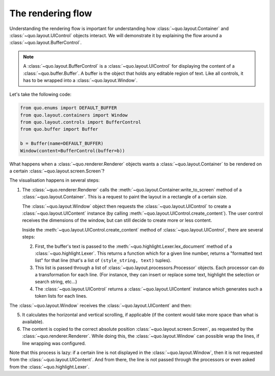 .. _rendering_flow:

The rendering flow
==================

Understanding the rendering flow is important for understanding how
:class:`~quo.layout.Container` and
:class:`~quo.layout.UIControl` objects interact. We will demonstrate
it by explaining the flow around a
:class:`~quo.layout.BufferControl`.

.. note::

    A :class:`~quo.layout.BufferControl` is a
    :class:`~quo.layout.UIControl` for displaying the content of a
    :class:`~quo.buffer.Buffer`. A buffer is the object that holds
    any editable region of text. Like all controls, it has to be wrapped into a
    :class:`~quo.layout.Window`.

Let's take the following code:

.. code:: python

    from quo.enums import DEFAULT_BUFFER
    from quo.layout.containers import Window
    from quo.layout.controls import BufferControl
    from quo.buffer import Buffer

    b = Buffer(name=DEFAULT_BUFFER)
    Window(content=BufferControl(buffer=b))

What happens when a :class:`~quo.renderer.Renderer` objects wants a
:class:`~quo.layout.Container` to be rendered on a certain
:class:`~quo.layout.screen.Screen`?

The visualisation happens in several steps:

1. The :class:`~quo.renderer.Renderer` calls the
   :meth:`~quo.layout.Container.write_to_screen` method
   of a :class:`~quo.layout.Container`.
   This is a request to paint the layout in a rectangle of a certain size.

   The :class:`~quo.layout.Window` object then requests
   the :class:`~quo.layout.UIControl` to create a
   :class:`~quo.layout.UIContent` instance (by calling
   :meth:`~quo.layout.UIControl.create_content`).
   The user control receives the dimensions of the window, but can still
   decide to create more or less content.

   Inside the :meth:`~quo.layout.UIControl.create_content`
   method of :class:`~quo.layout.UIControl`, there are several
   steps:

   2. First, the buffer's text is passed to the
      :meth:`~quo.highlight.Lexer.lex_document` method of a
      :class:`~quo.highlight.Lexer`. This returns a function which
      for a given line number, returns a "formatted text list" for that line
      (that's a list of ``(style_string, text)`` tuples).

   3. This list is passed through a list of
      :class:`~quo.layout.processors.Processor` objects.
      Each processor can do a transformation for each line.
      (For instance, they can insert or replace some text, highlight the
      selection or search string, etc...)

   4. The :class:`~quo.layout.UIControl` returns a
      :class:`~quo.layout.UIContent` instance which
      generates such a token lists for each lines.

The :class:`~quo.layout.Window` receives the
:class:`~quo.layout.UIContent` and then:

5. It calculates the horizontal and vertical scrolling, if applicable
   (if the content would take more space than what is available).

6. The content is copied to the correct absolute position
   :class:`~quo.layout.screen.Screen`, as requested by the
   :class:`~quo.renderer.Renderer`. While doing this, the
   :class:`~quo.layout.Window` can possible wrap the
   lines, if line wrapping was configured.

Note that this process is lazy: if a certain line is not displayed in the
:class:`~quo.layout.Window`, then it is not requested
from the :class:`~quo.layout.UIContent`. And from there, the line is
not passed through the processors or even asked from the
:class:`~quo.highlight.Lexer`.

